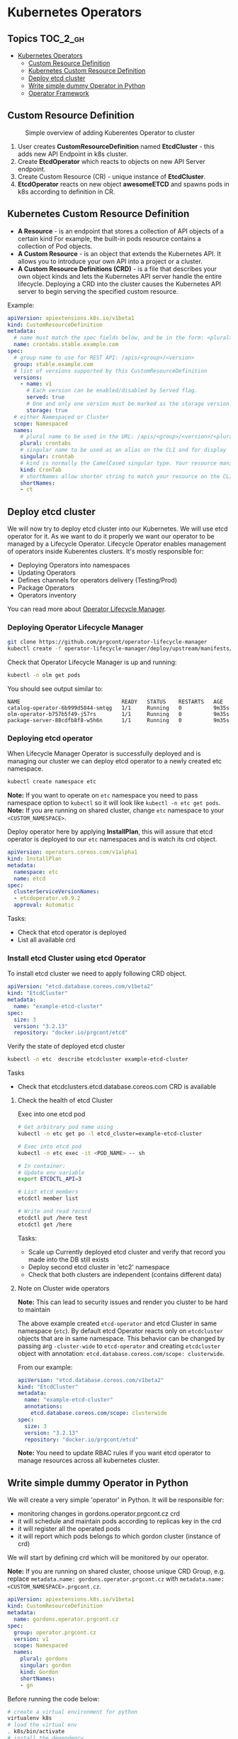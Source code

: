 * Kubernetes Operators
  :PROPERTIES:
  :CUSTOM_ID: kubernetes-operators
  :END:

** Topics                                                         :TOC_2_gh:
- [[#kubernetes-operators][Kubernetes Operators]]
  - [[#custom-resource-definition][Custom Resource Definition]]
  - [[#kubernetes-custom-resource-definition][Kubernetes Custom Resource Definition]]
  - [[#deploy-etcd-cluster][Deploy etcd cluster]]
  - [[#write-simple-dummy-operator-in-python][Write simple dummy Operator in Python]]
  - [[#operator-framework][Operator Framework]]

** Custom Resource Definition
#+CAPTION: Simple overview of adding Kuberentes Operator to cluster
#+NAME:   fig: k8s_operator
[[./pic/kubernetes_operators.jpg]]

1. User creates *CustomResourceDefinition* named *EtcdCluster* - this adds new API Endpoint in k8s cluster.
2. Create *EtcdOperator* which reacts to objects on new API Server endpoint.
3. Create Custom Resource (CR) - unique instance of *EtcdCluster*.
4. *EtcdOperator* reacts on new object *awesomeETCD* and spawns pods in k8s according to definition in CR.
 
** Kubernetes Custom Resource Definition
   :PROPERTIES:
   :CUSTOM_ID: kubernetes-custom-resource-definition
   :END:

- *A Resource* - is an endpoint that stores a collection of API objects of a certain kind For example, the built-in pods resource contains a collection of Pod objects.
- *A Custom Resource* - is an object that extends the Kubernetes API. It allows you to introduce your own API into a project or a cluster.
- *A Custom Resource Definitions (CRD)* - is a file that describes your own object kinds and lets the Kubernetes API server handle the entire lifecycle. Deploying a CRD into the cluster causes the Kubernetes API server to begin serving the specified custom resource.

Example:

#+BEGIN_SRC yaml
    apiVersion: apiextensions.k8s.io/v1beta1
    kind: CustomResourceDefinition
    metadata:
      # name must match the spec fields below, and be in the form: <plural>.<group>
      name: crontabs.stable.example.com
    spec:
      # group name to use for REST API: /apis/<group>/<version>
      group: stable.example.com
      # list of versions supported by this CustomResourceDefinition
      versions:
        - name: v1
          # Each version can be enabled/disabled by Served flag.
          served: true
          # One and only one version must be marked as the storage version.
          storage: true
      # either Namespaced or Cluster
      scope: Namespaced
      names:
        # plural name to be used in the URL: /apis/<group>/<version>/<plural>
        plural: crontabs
        # singular name to be used as an alias on the CLI and for display
        singular: crontab
        # kind is normally the CamelCased singular type. Your resource manifests use this.
        kind: CronTab
        # shortNames allow shorter string to match your resource on the CLI
        shortNames:
        - ct
#+END_SRC

** Deploy etcd cluster
   :PROPERTIES:
   :CUSTOM_ID: deploy-etcd-cluster
   :END:

We will now try to deploy etcd cluster into our Kubernetes. We will use etcd operator for it.
As we want to do it properly we want our operator to be managed by a Lifecycle Operator.
Lifecycle Operator enables management of operators inside Kuberentes clusters.
It's mostly responsible for:

- Deploying Operators into namespaces
- Updating Operators
- Defines channels for operators delivery (Testing/Prod)
- Package Operators
- Operators inventory

You can read more about [[https://github.com/prgcont/operator-lifecycle-manager/blob/master/Documentation/design/philosophy.md][Operator Lifecycle Manager]].

*** Deploying Operator Lifecycle Manager
    :PROPERTIES:
    :CUSTOM_ID: deploying-operator-lifecycle-manager
    :END:

#+BEGIN_SRC sh
git clone https://github.com/prgcont/operator-lifecycle-manager
kubectl create -f operator-lifecycle-manager/deploy/upstream/manifests/0.7.1
#+END_SRC

Check that Operator Lifecycle Manager is up and running:

#+BEGIN_SRC sh
kubectl -n olm get pods
#+END_SRC

You should see output similar to:

#+BEGIN_EXAMPLE
NAME                                READY   STATUS    RESTARTS   AGE
catalog-operator-6b999d5844-smtqg   1/1     Running   0          9m35s
olm-operator-b757b5f49-j57rs        1/1     Running   0          9m35s
package-server-88cdfb8f8-w5h6n      1/1     Running   0          9m35s
#+END_EXAMPLE

*** Deploying etcd operator
    :PROPERTIES:
    :CUSTOM_ID: deploying-etcd-operator
    :END:

When Lifecycle Manager Operator is successfully deployed and is managing our cluster we can deploy etcd operator to a newly created etc namespace.

#+BEGIN_SRC sh
kubectl create namespace etc
#+END_SRC

*Note:* If you want to operate on =etc= namespace you need to pass namespace option to =kubectl= so it will look like =kubectl -n etc get pods=.
*Note:* If you are running on shared cluster, change =etc= namespace to your =<CUSTOM_NAMESPACE>=.

Deploy operator here by applying *InstallPlan*, this will assure that etcd operator is deployed to our =etc= namespaces and is watch its crd object.

#+BEGIN_SRC yaml
apiVersion: operators.coreos.com/v1alpha1
kind: InstallPlan
metadata:
  namespace: etc
  name: etcd
spec:
  clusterServiceVersionNames:
  - etcdoperator.v0.9.2
  approval: Automatic
#+END_SRC

Tasks:

- Check that etcd operator is deployed
- List all available crd

*** Install etcd Cluster using etcd Operator
    :PROPERTIES:
    :CUSTOM_ID: install-etcd-cluster-using-etcd-operator
    :END:

To install etcd cluster we need to apply following CRD object.

#+BEGIN_SRC yaml
apiVersion: "etcd.database.coreos.com/v1beta2"
kind: "EtcdCluster"
metadata:
  name: "example-etcd-cluster"
spec:
  size: 3
  version: "3.2.13"
  repository: "docker.io/prgcont/etcd"
#+END_SRC

Verify the state of deployed etcd cluster

#+BEGIN_SRC sh
kubectl -n etc  describe etcdcluster example-etcd-cluster
#+END_SRC

Tasks

- Check that etcdclusters.etcd.database.coreos.com CRD is available

**** Check the health of etcd Cluster
     :PROPERTIES:
     :CUSTOM_ID: check-the-health-of-etcd-cluster
     :END:

Exec into one etcd pod

#+BEGIN_SRC sh
# Get arbitrary pod name using 
kubectl -n etc get po -l etcd_cluster=example-etcd-cluster

# Exec into etcd pod
kubectl -n etc exec -it <POD_NAME> -- sh

# In container:
# Update env variable
export ETCDCTL_API=3

# List etcd members 
etcdctl member list

# Write and read record
etcdctl put /here test
etcdctl get /here
#+END_SRC

Tasks:

- Scale up Currently deployed etcd cluster and verify that record you made into the DB still exists
- Deploy second etcd cluster in 'etc2' namespace
- Check that both clusters are independent (contains different data)

**** Note on Cluster wide operators
     :PROPERTIES:
     :CUSTOM_ID: note-on-cluster-wide-operators
     :END:

*Note:* This can lead to security issues and render you cluster to be hard to maintain

The above example created =etcd-operator= and etcd Cluster in same namespace (=etc=).
By default etcd Operator reacts only on =etcdcluster= objects that are in same namespace.
This behavior can be changed by passing arg =-cluster-wide= to =etcd-operator= and creating =etcdcluster= object with annotation: =etcd.database.coreos.com/scope: clusterwide=. 

From our example:

#+BEGIN_SRC yaml
    apiVersion: "etcd.database.coreos.com/v1beta2"
    kind: "EtcdCluster"
    metadata:
      name: "example-etcd-cluster"
      annotations:
        etcd.database.coreos.com/scope: clusterwide
    spec:
      size: 3
      version: "3.2.13"
      repository: "docker.io/prgcont/etcd"
#+END_SRC

*Note:* You need to update RBAC rules if you want etcd operator to manage resources across all kubernetes cluster.

** Write simple dummy Operator in Python
   :PROPERTIES:
   :CUSTOM_ID: write-simple-dummy-operator-in-python
   :END:

We will create a very simple 'operator' in Python. It will be responsible for:

- monitoring changes in gordons.operator.prgcont.cz crd
- it will schedule and maintain pods according to replicas key in the crd
- it will register all the operated pods
- it will report which pods belongs to which gordon cluster (instance of crd)

We will start by defining crd which will be monitored by our operator.

*Note:* If you are running on shared cluster, choose unique CRD Group, e.g. replace =metadata.name: gordons.operator.prgcont.cz=  with =metadata.name: <CUSTOM_NAMESPACE>.prgcont.cz=.

#+BEGIN_SRC yaml
apiVersion: apiextensions.k8s.io/v1beta1
kind: CustomResourceDefinition
metadata:
  name: gordons.operator.prgcont.cz
spec:
  group: operator.prgcont.cz
  version: v1
  scope: Namespaced
  names:
    plural: gordons
    singular: gordon
    kind: Gordon
    shortNames:
    - gn
#+END_SRC

Before running the code below:

#+BEGIN_SRC sh
# create a virtual environment for python
virtualenv k8s
# load the virtual env
. k8s/bin/activate
# install the dependency
pip install kubernetes pyyaml
#+END_SRC

Then we need to run following python code:

*Note:* this a daemon so use =&=, =tmux=, =screen= or another terminal

*Note:* If you are running on shared cluster, update unique CRD Group in python code, e.g. replace =operator.prgcont.cz=  with =<CUSTOM_NAMESPACE>.prgcont.cz=.

#+BEGIN_SRC python
import threading
import time
import yaml


from kubernetes import client, config, watch

# Following line is sourcing your ~/.kube/config so you are authenticated same
# way as kubectl is
config.load_kube_config()
v1 = client.CoreV1Api()
crds = client.CustomObjectsApi()
gordon_api_version = 'v1'
gordon_name = 'gordons'

crd_group = "operator.prgcont.cz" # group of crd to be vatched
namespace = config.list_kube_config_contexts()[1]["context"]["namespace"]
print('Using autodetected namespace: {}').format(namespace)

pod_template = yaml.safe_load("""
apiVersion: v1
kind: Pod
metadata:
  generateName: gordon-
spec:
  containers:
    - name: gordon
      image: prgcont/gordon:v1.0
""")


def main():
    # our simple watch loop for changes in our crd
    stream = watch.Watch().stream(crds.list_namespaced_custom_object,
                                  crd_group,
                                  gordon_api_version,
                                  namespace,
                                  gordon_name)
    for event in stream:
        if event['type'] == 'ADDED':
            deploy(event['object'])
        elif event['type'] == 'MODIFIED':
            change(event['object'])
        elif event['type'] == 'DELETED':
            delete(event['object'])
        else:
            print('Unsupported change type: %s' % event['type'])


def deploy(crd):
    replicas = crd['spec']['gordon']['replicas']
    name = crd['metadata']['name']
    if 'state' in crd:
        print('[%s] Already exists!' % name)
        return
    else:
        crd['state'] = {}
        crd['state']['pods'] = []
    print('[%s] Deploying %s replicas of gordon.' %
          (name,
           replicas))
    i = 1
    while i <= replicas:
        resp = v1.create_namespaced_pod(namespace, pod_template)
        crd['state']['pods'].append(resp.metadata.name)
        print('[%s] Scheduled pod %s' % (name,
                                         resp.metadata.name))
        i += 1

    crd['state']['replicas'] = replicas
    crds.patch_namespaced_custom_object(crd_group,
                                        gordon_api_version,
                                        namespace,
                                        gordon_name,
                                        name,
                                        crd)


def change(crd):
    replicas = crd['spec']['gordon']['replicas']
    name = crd['metadata']['name']
    print('[%s] Modifying.' % name)
    i = crd['state']['replicas']
    if i > replicas:
        while i > replicas:
            pod = crd['state']['pods'].pop()
            print('[%s] Removing pod %s .' % (name, pod))
            v1.delete_namespaced_pod(pod,
                                     namespace,
                                     client.V1DeleteOptions())
            i -= 1
    elif i < replicas:
        while i <= replicas:
            resp = v1.create_namespaced_pod(namespace, pod_template)
            crd['state']['pods'].append(resp.metadata.name)
            print('[%s] Scheduled pod %s' % (name,
                                             resp.metadata.name))
            i += 1
    crd['state']['replicas'] = i
    crds.patch_namespaced_custom_object(crd_group,
                                        gordon_api_version,
                                        namespace,
                                        gordon_name,
                                        name,
                                        crd)


def delete(crd):
    pass


class Checker(threading.Thread):

    def run(self):
        while True:
            time.sleep(1)


if __name__ == "__main__":
    checker = Checker()
    checker.daemon = True
    checker.start()
    main()
#+END_SRC

*Note*: If running in shared cluster (e.g. on Digital Ocean), then RBAC rules to operate with newly created object have to be created. Apply Below RBAC Role and RoleBinding:

#+BEGIN_SRC yaml
---
kind: Role
apiVersion: rbac.authorization.k8s.io/v1
metadata:
  name: gordons-admin
  namespace: <CUSTOM_NAMESPACE>
rules:
- apiGroups: ["<CUSTOM_NAMESPACE>.prgcont.cz"]
  resources: ["gordons"]
  verbs: ["*"]

---
apiVersion: rbac.authorization.k8s.io/v1
kind: RoleBinding
metadata:
  name: gordons-admin
  namespace: <CUSTOM_NAMESPACE>
roleRef:
  apiGroup: rbac.authorization.k8s.io
  kind: Role
  name: gordons-admin
subjects:
- kind: ServiceAccount
  name: <CUSTOM_NAMESPACE>
  namespace: <CUSTOM_NAMESPACE>
#+END_SRC 

After running the code create gordon cluster by applying following object:
*Note:* If you are running on shared cluster, update unique CRD Group below, e.g. replace =gordons.operator.prgcont.cz=  with =<CUSTOM_NAMESPACE>.prgcont.cz=.

#+BEGIN_SRC yaml
    apiVersion: "operator.prgcont.cz/v1"
    kind: Gordon
    metadata:
      name: gordoncluster
    spec:
      gordon: 
        replicas: 3
#+END_SRC

Then you should check that 3 replicas of gordon pods are running via:

#+BEGIN_SRC sh
kubectl get pods
#+END_SRC

Tasks:

- Explain what operator is doing, identify all Kubernetes API Calls
- Implement delete() function which will stop all pods
- Modify Checker().run() function so it will check that managed pods are running and create new ones if any of them was terminated (hint, use =get_namespaced_pod= function and =kubectl delete pod= commands to test it).

** Operator Framework
   :PROPERTIES:
   :CUSTOM_ID: operator-framework
   :END:

[[https://coreos.com/operators/][Operator Framework]] is set of tools that simplifies creation management of k8s operators.

The operators created by Operator Framework are using same primitives like k8s controller which can be found in this diagram:

[[./pic/operator_sdk_internals.jpeg]]

This framework is really good choice if you are golang developer or your applications stack is golang based, its benefit for other apps maybe is not good enough to learn is as operator can be created in almost any language and it can still be managed by Lifecycle Operator Manager.

Operator SDK helps you a lot with:

- generating CRD for you
- monitoring changes in CRD/Kubernetes cluster (you can register watchers and handlers easily)
- package and deploy operator into cluster

Advance task:

- Try to follow the [[https://github.com/operator-framework/getting-started][tutorial]]
